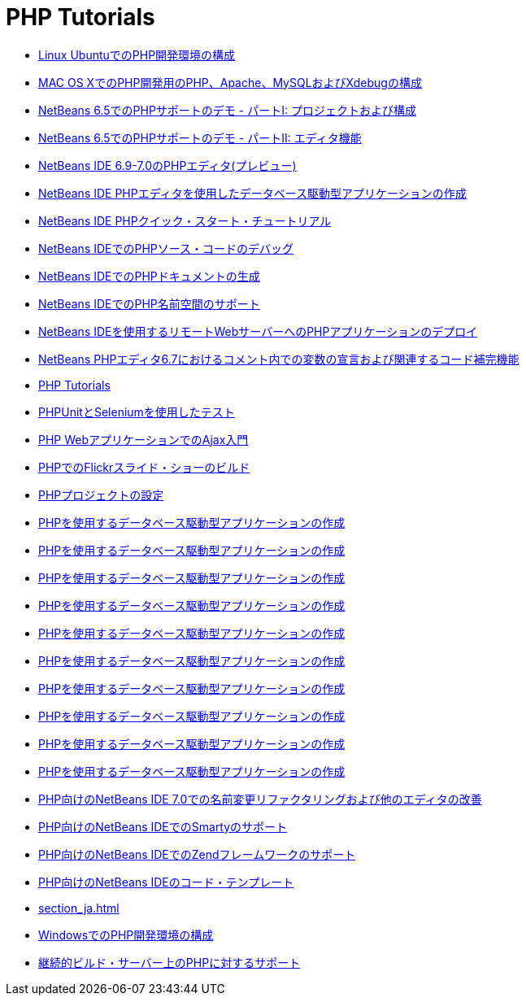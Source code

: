 // 
//     Licensed to the Apache Software Foundation (ASF) under one
//     or more contributor license agreements.  See the NOTICE file
//     distributed with this work for additional information
//     regarding copyright ownership.  The ASF licenses this file
//     to you under the Apache License, Version 2.0 (the
//     "License"); you may not use this file except in compliance
//     with the License.  You may obtain a copy of the License at
// 
//       http://www.apache.org/licenses/LICENSE-2.0
// 
//     Unless required by applicable law or agreed to in writing,
//     software distributed under the License is distributed on an
//     "AS IS" BASIS, WITHOUT WARRANTIES OR CONDITIONS OF ANY
//     KIND, either express or implied.  See the License for the
//     specific language governing permissions and limitations
//     under the License.
//

= PHP Tutorials
:jbake-type: tutorial
:jbake-tags: tutorials
:markup-in-source: verbatim,quotes,macros
:jbake-status: published
:icons: font
:toc: left
:toc-title:
:description: PHP Tutorials

- link:configure-php-environment-ubuntu_ja.html[Linux UbuntuでのPHP開発環境の構成]
- link:configure-php-environment-mac-os_ja.html[MAC OS XでのPHP開発用のPHP、Apache、MySQLおよびXdebugの構成]
- link:project-config-screencast_ja.html[NetBeans 6.5でのPHPサポートのデモ - パートI: プロジェクトおよび構成]
- link:editor-screencast_ja.html[NetBeans 6.5でのPHPサポートのデモ - パートII: エディタ機能]
- link:php-editor-screencast_ja.html[NetBeans IDE 6.9-7.0のPHPエディタ(プレビュー)]
- link:wish-list-tutorial-main-page_ja.html[NetBeans IDE PHPエディタを使用したデータベース駆動型アプリケーションの作成]
- link:quickstart_ja.html[NetBeans IDE PHPクイック・スタート・チュートリアル]
- link:debugging_ja.html[NetBeans IDEでのPHPソース・コードのデバッグ]
- link:screencast-phpdoc_ja.html[NetBeans IDEでのPHPドキュメントの生成]
- link:namespace-code-completion-screencast_ja.html[NetBeans IDEでのPHP名前空間のサポート]
- link:remote-hosting-and-ftp-account_ja.html[NetBeans IDEを使用するリモートWebサーバーへのPHPアプリケーションのデプロイ]
- link:php-variables-screencast_ja.html[NetBeans PHPエディタ6.7におけるコメント内での変数の宣言および関連するコード補完機能]
- link:index_ja.html[PHP Tutorials]
- link:phpunit_ja.html[PHPUnitとSeleniumを使用したテスト]
- link:ajax-quickstart_ja.html[PHP WebアプリケーションでのAjax入門]
- link:flickr-screencast_ja.html[PHPでのFlickrスライド・ショーのビルド]
- link:project-setup_ja.html[PHPプロジェクトの設定]
- link:wish-list-lesson1_ja.html[PHPを使用するデータベース駆動型アプリケーションの作成]
- link:wish-list-lesson2_ja.html[PHPを使用するデータベース駆動型アプリケーションの作成]
- link:wish-list-lesson3_ja.html[PHPを使用するデータベース駆動型アプリケーションの作成]
- link:wish-list-lesson4_ja.html[PHPを使用するデータベース駆動型アプリケーションの作成]
- link:wish-list-lesson5_ja.html[PHPを使用するデータベース駆動型アプリケーションの作成]
- link:wish-list-lesson6_ja.html[PHPを使用するデータベース駆動型アプリケーションの作成]
- link:wish-list-lesson7_ja.html[PHPを使用するデータベース駆動型アプリケーションの作成]
- link:wish-list-lesson8_ja.html[PHPを使用するデータベース駆動型アプリケーションの作成]
- link:wish-list-lesson9_ja.html[PHPを使用するデータベース駆動型アプリケーションの作成]
- link:wish-list-oracle-lesson1_ja.html[PHPを使用するデータベース駆動型アプリケーションの作成]
- link:screencast-rename-refactoring_ja.html[PHP向けのNetBeans IDE 7.0での名前変更リファクタリングおよび他のエディタの改善]
- link:screencast-smarty_ja.html[PHP向けのNetBeans IDEでのSmartyのサポート]
- link:zend-framework-screencast_ja.html[PHP向けのNetBeans IDEでのZendフレームワークのサポート]
- link:code-templates_ja.html[PHP向けのNetBeans IDEのコード・テンプレート]
- link:section_ja.html[]
- link:configure-php-environment-windows_ja.html[WindowsでのPHP開発環境の構成]
- link:screencast-continuous-builds_ja.html[継続的ビルド・サーバー上のPHPに対するサポート]



